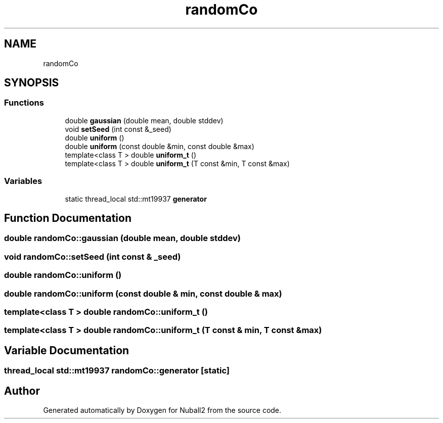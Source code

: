.TH "randomCo" 3 "Mon Mar 25 2024" "Nuball2" \" -*- nroff -*-
.ad l
.nh
.SH NAME
randomCo
.SH SYNOPSIS
.br
.PP
.SS "Functions"

.in +1c
.ti -1c
.RI "double \fBgaussian\fP (double mean, double stddev)"
.br
.ti -1c
.RI "void \fBsetSeed\fP (int const &_seed)"
.br
.ti -1c
.RI "double \fBuniform\fP ()"
.br
.ti -1c
.RI "double \fBuniform\fP (const double &min, const double &max)"
.br
.ti -1c
.RI "template<class T > double \fBuniform_t\fP ()"
.br
.ti -1c
.RI "template<class T > double \fBuniform_t\fP (T const &min, T const &max)"
.br
.in -1c
.SS "Variables"

.in +1c
.ti -1c
.RI "static thread_local std::mt19937 \fBgenerator\fP"
.br
.in -1c
.SH "Function Documentation"
.PP 
.SS "double randomCo::gaussian (double mean, double stddev)"

.SS "void randomCo::setSeed (int const & _seed)"

.SS "double randomCo::uniform ()"

.SS "double randomCo::uniform (const double & min, const double & max)"

.SS "template<class T > double randomCo::uniform_t ()"

.SS "template<class T > double randomCo::uniform_t (T const & min, T const & max)"

.SH "Variable Documentation"
.PP 
.SS "thread_local std::mt19937 randomCo::generator\fC [static]\fP"

.SH "Author"
.PP 
Generated automatically by Doxygen for Nuball2 from the source code\&.
